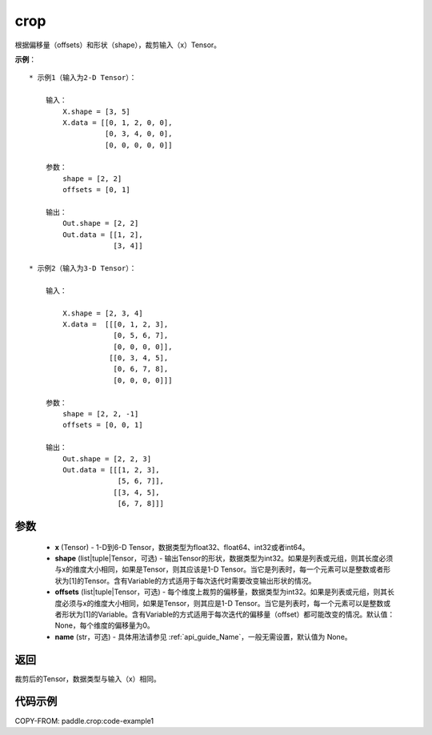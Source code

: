 .. _cn_api_paddle_crop:

crop
-------------------------------

.. py:function:: paddle.crop(x, shape=None, offsets=None, name=None)




根据偏移量（offsets）和形状（shape），裁剪输入（x）Tensor。

**示例**：

::

    * 示例1（输入为2-D Tensor）：

        输入：
            X.shape = [3, 5]
            X.data = [[0, 1, 2, 0, 0],
                      [0, 3, 4, 0, 0],
                      [0, 0, 0, 0, 0]]

        参数：
            shape = [2, 2]
            offsets = [0, 1]

        输出：
            Out.shape = [2, 2]
            Out.data = [[1, 2],
                        [3, 4]]

    * 示例2（输入为3-D Tensor）：

        输入：

            X.shape = [2, 3, 4]
            X.data =  [[[0, 1, 2, 3],
                        [0, 5, 6, 7],
                        [0, 0, 0, 0]],
                       [[0, 3, 4, 5],
                        [0, 6, 7, 8],
                        [0, 0, 0, 0]]]

        参数：
            shape = [2, 2, -1]
            offsets = [0, 0, 1]

        输出：
            Out.shape = [2, 2, 3]
            Out.data = [[[1, 2, 3],
                         [5, 6, 7]],
                        [[3, 4, 5],
                         [6, 7, 8]]]

参数
:::::::::

  - **x** (Tensor) - 1-D到6-D Tensor，数据类型为float32、float64、int32或者int64。
  - **shape** (list|tuple|Tensor，可选) - 输出Tensor的形状，数据类型为int32。如果是列表或元组，则其长度必须与x的维度大小相同，如果是Tensor，则其应该是1-D Tensor。当它是列表时，每一个元素可以是整数或者形状为[1]的Tensor。含有Variable的方式适用于每次迭代时需要改变输出形状的情况。
  - **offsets** (list|tuple|Tensor，可选) - 每个维度上裁剪的偏移量，数据类型为int32。如果是列表或元组，则其长度必须与x的维度大小相同，如果是Tensor，则其应是1-D Tensor。当它是列表时，每一个元素可以是整数或者形状为[1]的Variable。含有Variable的方式适用于每次迭代的偏移量（offset）都可能改变的情况。默认值：None，每个维度的偏移量为0。
  - **name** (str，可选) - 具体用法请参见 :ref:`api_guide_Name`，一般无需设置，默认值为 None。

返回
:::::::::
裁剪后的Tensor，数据类型与输入（x）相同。



代码示例
:::::::::
COPY-FROM: paddle.crop:code-example1
